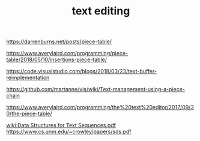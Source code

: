 #+TITLE: text editing

https://darrenburns.net/posts/piece-table/

https://www.averylaird.com/programming/piece-table/2018/05/10/insertions-piece-table/

https://code.visualstudio.com/blogs/2018/03/23/text-buffer-reimplementation

https://github.com/martanne/vis/wiki/Text-management-using-a-piece-chain

https://www.averylaird.com/programming/the%20text%20editor/2017/09/30/the-piece-table/

[[wiki:Data Structures for Text Sequences.pdf]]    https://www.cs.unm.edu/~crowley/papers/sds.pdf
